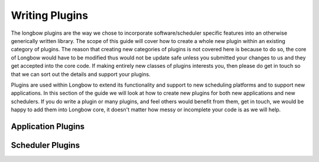 Writing Plugins
***************

The longbow plugins are the way we chose to incorporate software/scheduler specific features into an otherwise generically written library. The scope of this guide will cover how to create a whole new plugin within an existing category of plugins. The reason that creating new categories of plugins is not covered here is because to do so, the core of Longbow would have to be modified thus would not be update safe unless you submitted your changes to us and they get accepted into the core code. If making entirely new classes of plugins interests you, then please do get in touch so that we can sort out the details and support your plugins.

Plugins are used within Longbow to extend its functionality and support to new scheduling platforms and to support new applications. In this section of the guide we will look at how to create new plugins for both new applications and new schedulers. If you do write a plugin or many plugins, and feel others would benefit from them, get in touch, we would be happy to add them into Longbow core, it doesn't matter how messy or incomplete your code is as we will help.

Application Plugins
===================



Scheduler Plugins
=================

